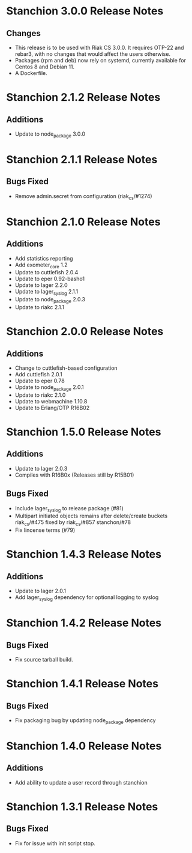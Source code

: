 * Stanchion 3.0.0 Release Notes
** Changes
- This release is to be used with Riak CS 3.0.0. It requires
  OTP-22 and rebar3, with no changes that would affect the users
  otherwise.
- Packages (rpm and deb) now rely on systemd, currently available for
  Centos 8 and Debian 11.
- A Dockerfile.
* Stanchion 2.1.2 Release Notes
** Additions
- Update to node_package 3.0.0
* Stanchion 2.1.1 Release Notes
** Bugs Fixed
- Remove admin.secret from configuration (riak_cs/#1274)
* Stanchion 2.1.0 Release Notes
** Additions
- Add statistics reporting
- Add exometer_core 1.2
- Update to cuttlefish 2.0.4
- Update to eper 0.92-basho1
- Update to lager 2.2.0
- Update to lager_syslog 2.1.1
- Update to node_package 2.0.3
- Update to riakc 2.1.1
* Stanchion 2.0.0 Release Notes
** Additions
- Change to cuttlefish-based configuration
- Add cuttlefish 2.0.1
- Update to eper 0.78
- Update to node_package 2.0.1
- Update to riakc 2.1.0
- Update to webmachine 1.10.8
- Update to Erlang/OTP R16B02
* Stanchion 1.5.0 Release Notes
** Additions
- Update to lager 2.0.3
- Compiles with R16B0x (Releases still by R15B01)
** Bugs Fixed
- Include lager_syslog to release package (#81)
- Multipart initiated objects remains after delete/create buckets riak_cs/#475 fixed by riak_cs/#857 stanchon/#78
- Fix lincense terms (#79)
* Stanchion 1.4.3 Release Notes
** Additions
- Update to lager 2.0.1
- Add lager_syslog dependency for optional logging to syslog
* Stanchion 1.4.2 Release Notes
** Bugs Fixed
- Fix source tarball build.
* Stanchion 1.4.1 Release Notes
** Bugs Fixed
- Fix packaging bug by updating node_package dependency
* Stanchion 1.4.0 Release Notes
** Additions
- Add ability to update a user record through stanchion
* Stanchion 1.3.1 Release Notes
** Bugs Fixed
- Fix for issue with init script stop.

